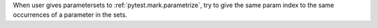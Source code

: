 When user gives parametersets to :ref:`pytest.mark.parametrize`, try to give the same param index to the same occurrences of a parameter in the sets.
